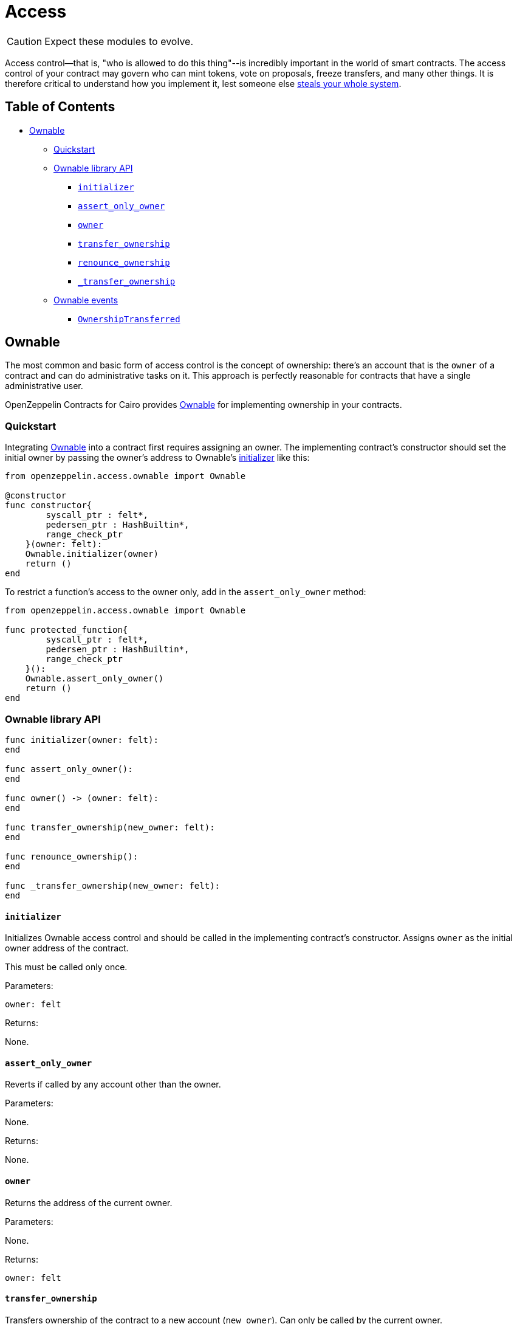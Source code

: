 = Access

CAUTION: Expect these modules to evolve.

Access control--that is, "who is allowed to do this thing"--is incredibly important in the world of smart contracts.
The access control of your contract may govern who can mint tokens, vote on proposals, freeze transfers, and many other things.
It is therefore critical to understand how you implement it, lest someone else https://blog.openzeppelin.com/on-the-parity-wallet-multisig-hack-405a8c12e8f7/[steals your whole system].

== Table of Contents

* <<ownable,Ownable>>
 ** <<quickstart,Quickstart>>
 ** <<ownable-library-api,Ownable library API>>
  *** <<initializer,`initializer`>>
  *** <<assert_only_owner,`assert_only_owner`>>
  *** <<owner,`owner`>>
  *** <<transfer_ownership,`transfer_ownership`>>
  *** <<renounce_ownership,`renounce_ownership`>>
  *** <<transfer-ownership-internal,`_transfer_ownership`>>
 ** <<ownable-events,Ownable events>>
  *** <<ownershiptransferred,`OwnershipTransferred`>>

== Ownable

The most common and basic form of access control is the concept of ownership: there's an account that is the `owner` of a contract and can do administrative tasks on it.
This approach is perfectly reasonable for contracts that have a single administrative user.

OpenZeppelin Contracts for Cairo provides link:../src/openzeppelin/access/ownable.cairo[Ownable] for implementing ownership in your contracts.

=== Quickstart

Integrating link:../src/openzeppelin/access/ownable.cairo[Ownable] into a contract first requires assigning an owner.
The implementing contract's constructor should set the initial owner by passing the owner's address to Ownable's <<initializer,initializer>> like this:

[,cairo]
----
from openzeppelin.access.ownable import Ownable

@constructor
func constructor{
        syscall_ptr : felt*,
        pedersen_ptr : HashBuiltin*,
        range_check_ptr
    }(owner: felt):
    Ownable.initializer(owner)
    return ()
end
----

To restrict a function's access to the owner only, add in the `assert_only_owner` method:

[,cairo]
----
from openzeppelin.access.ownable import Ownable

func protected_function{
        syscall_ptr : felt*,
        pedersen_ptr : HashBuiltin*,
        range_check_ptr
    }():
    Ownable.assert_only_owner()
    return ()
end
----

=== Ownable library API

[.hljs-theme-light.nopadding,cairo]
----
func initializer(owner: felt):
end

func assert_only_owner():
end

func owner() -> (owner: felt):
end

func transfer_ownership(new_owner: felt):
end

func renounce_ownership():
end

func _transfer_ownership(new_owner: felt):
end
----

==== `initializer`

Initializes Ownable access control and should be called in the implementing contract's constructor.
Assigns `owner` as the initial owner address of the contract.

This must be called only once.

Parameters:

[,cairo]
----
owner: felt
----

Returns:

None.

==== `assert_only_owner`

Reverts if called by any account other than the owner.

Parameters:

None.

Returns:

None.

==== `owner`

Returns the address of the current owner.

Parameters:

None.

Returns:

[,cairo]
----
owner: felt
----

==== `transfer_ownership`

Transfers ownership of the contract to a new account (`new_owner`).
Can only be called by the current owner.

Emits a <<ownershiptransferred,`OwnershipTransferred`>> event.

Parameters:

[,cairo]
----
new_owner: felt
----

Returns:

None.

==== `renounce_ownership`

Leaves the contract without owner.
It will not be possible to call functions with `assert_only_owner` anymore.
Can only be called by the current owner.

Emits a <<ownershiptransferred,`OwnershipTransferred`>> event.

Parameters:

None.

Returns:

None.

[#transfer-ownership-internal]
==== `_transfer_ownership`

Transfers ownership of the contract to a new account (`new_owner`).
Unprotected method without access restriction.

Emits a <<ownershiptransferred,`OwnershipTransferred`>> event.

Parameters:

[,cairo]
----
new_owner: felt
----

Returns:

None.

=== Ownable events

[,cairo]
----
func OwnershipTransferred(previousOwner: felt, newOwner: felt):
end
----

==== OwnershipTransferred

Emitted when ownership of a contract is transferred from `previousOwner` to `newOwner`.

Parameters:

[,cairo]
----
previousOwner: felt
newOwner: felt
----
